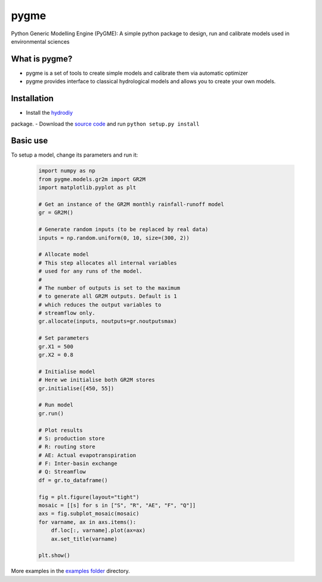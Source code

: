 pygme
=======

Python Generic Modelling Engine (PyGME): A simple python package to design, run and calibrate models used in environmental sciences

What is pygme?
~~~~~~~~~~~~~~~~

- pygme is a set of tools to create simple models and calibrate them via automatic optimizer
- pygme provides interface to classical hydrological models and allows you to create your own models.

Installation
~~~~~~~~~~~~
- Install the `hydrodiy <https://github.com/csiro-hydroinformatics/hydrodiy>`__
package.
- Download the `source code <https://github.com/csiro-hydroinformatics/pygme>`__ and
run ``python setup.py install``

Basic use
~~~~~~~~~


To setup a model, change its parameters and run it:

   .. code:: Python
       
       import numpy as np 
       from pygme.models.gr2m import GR2M
       import matplotlib.pyplot as plt
       
       # Get an instance of the GR2M monthly rainfall-runoff model
       gr = GR2M()

       # Generate random inputs (to be replaced by real data)
       inputs = np.random.uniform(0, 10, size=(300, 2))
        
       # Allocate model
       # This step allocates all internal variables 
       # used for any runs of the model.
       #
       # The number of outputs is set to the maximum
       # to generate all GR2M outputs. Default is 1
       # which reduces the output variables to 
       # streamflow only.
       gr.allocate(inputs, noutputs=gr.noutputsmax)

       # Set parameters
       gr.X1 = 500
       gr.X2 = 0.8

       # Initialise model
       # Here we initialise both GR2M stores
       gr.initialise([450, 55])

       # Run model
       gr.run()

       # Plot results
       # S: production store
       # R: routing store
       # AE: Actual evapotranspiration
       # F: Inter-basin exchange
       # Q: Streamflow
       df = gr.to_dataframe()
       
       fig = plt.figure(layout="tight")
       mosaic = [[s] for s in ["S", "R", "AE", "F", "Q"]]
       axs = fig.subplot_mosaic(mosaic)
       for varname, ax in axs.items():
           df.loc[:, varname].plot(ax=ax)
           ax.set_title(varname)

       plt.show()

More examples in the `examples folder <https://github.com/csiro-hydroinformatics/pygme/tree/master/examples>`__ directory.
